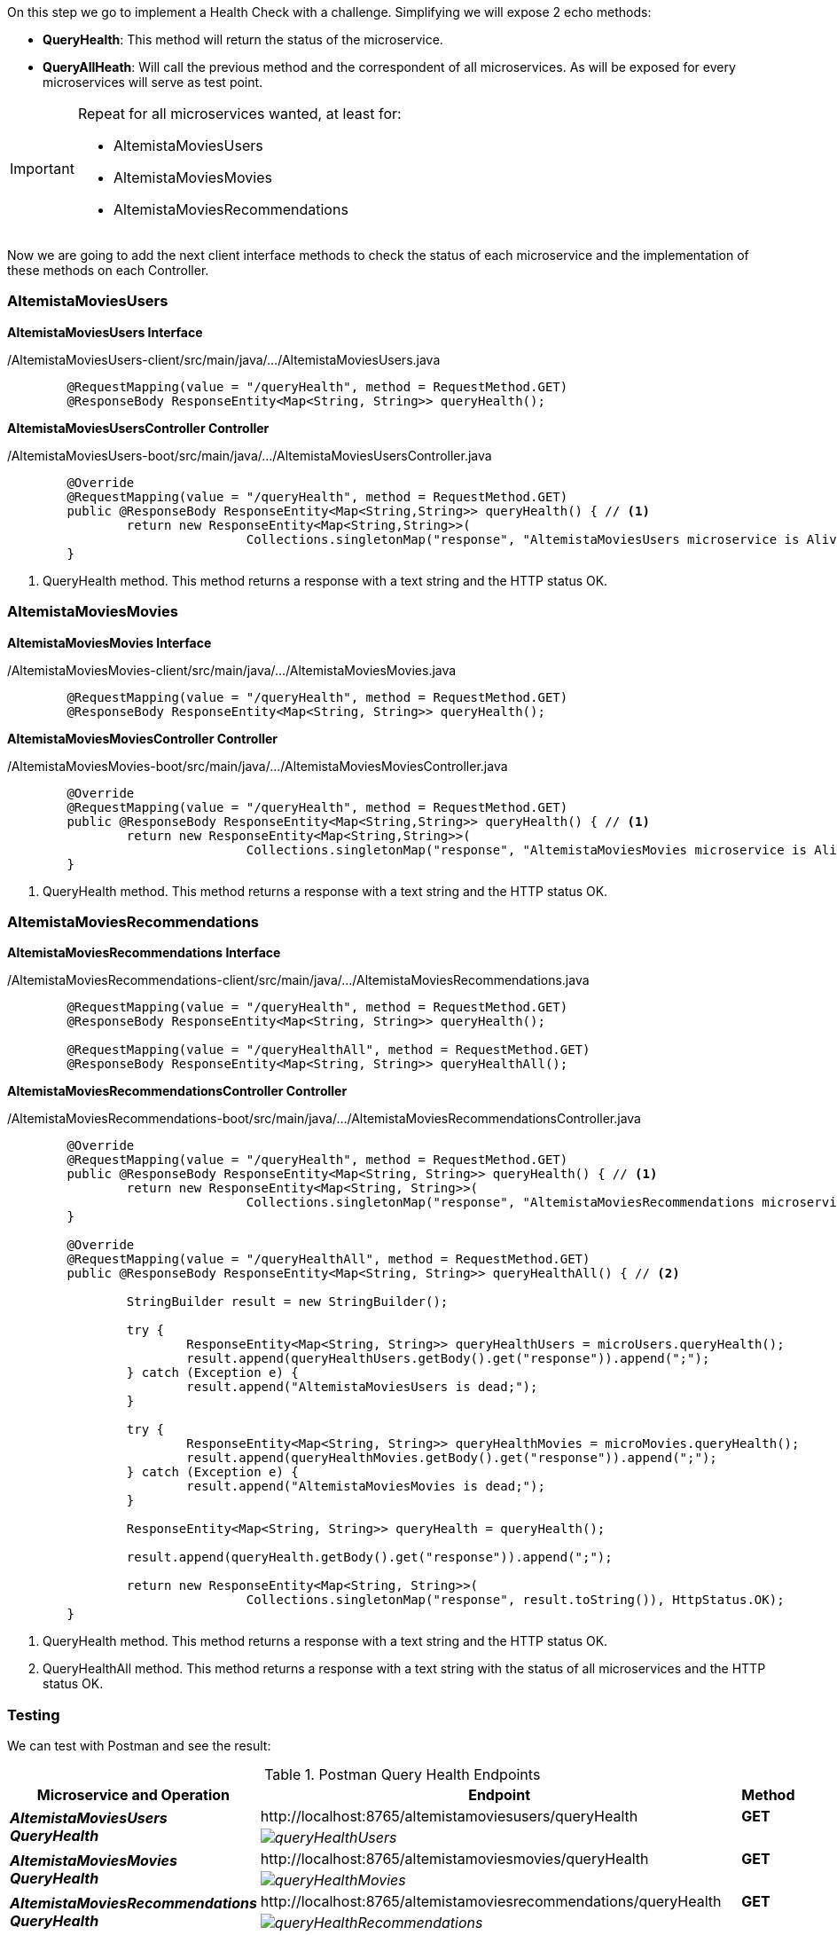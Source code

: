 
:fragment:

On this step we go to implement a Health Check with a challenge. Simplifying we will expose 2 echo methods:

* *QueryHealth*: This method will return the status of the microservice.
* *QueryAllHeath*: Will call the previous method and the correspondent of all microservices. As will be exposed for every microservices will serve as test point.

[IMPORTANT]
====
Repeat for all microservices wanted, at least for:

* AltemistaMoviesUsers
* AltemistaMoviesMovies
* AltemistaMoviesRecommendations
====

Now we are going to add the next client interface methods to check the status of each microservice and the implementation of these methods on each Controller.

[discrete]
=== AltemistaMoviesUsers

*AltemistaMoviesUsers Interface*
//
[source,java,linenums]
./AltemistaMoviesUsers-client/src/main/java/.../AltemistaMoviesUsers.java
----
	@RequestMapping(value = "/queryHealth", method = RequestMethod.GET)
	@ResponseBody ResponseEntity<Map<String, String>> queryHealth();
----

*AltemistaMoviesUsersController Controller*
//
[source,java,linenums]
./AltemistaMoviesUsers-boot/src/main/java/.../AltemistaMoviesUsersController.java
----
	@Override
	@RequestMapping(value = "/queryHealth", method = RequestMethod.GET)
	public @ResponseBody ResponseEntity<Map<String,String>> queryHealth() { // <1>
		return new ResponseEntity<Map<String,String>>(
				Collections.singletonMap("response", "AltemistaMoviesUsers microservice is Alive"),HttpStatus.OK);
	}
----
<1> QueryHealth method. This method returns a response with a text string and the HTTP status OK.

[discrete]
=== AltemistaMoviesMovies

*AltemistaMoviesMovies Interface*
//
[source,java,linenums]
./AltemistaMoviesMovies-client/src/main/java/.../AltemistaMoviesMovies.java
----
	@RequestMapping(value = "/queryHealth", method = RequestMethod.GET)
	@ResponseBody ResponseEntity<Map<String, String>> queryHealth();
----

*AltemistaMoviesMoviesController Controller*
//
[source,java,linenums]
./AltemistaMoviesMovies-boot/src/main/java/.../AltemistaMoviesMoviesController.java
----
	@Override
	@RequestMapping(value = "/queryHealth", method = RequestMethod.GET)
	public @ResponseBody ResponseEntity<Map<String,String>> queryHealth() { // <1>
		return new ResponseEntity<Map<String,String>>(
				Collections.singletonMap("response", "AltemistaMoviesMovies microservice is Alive"),HttpStatus.OK);
	}
----
<1> QueryHealth method. This method returns a response with a text string and the HTTP status OK.

[discrete]
=== AltemistaMoviesRecommendations

*AltemistaMoviesRecommendations Interface*
//
[source,java,linenums]
./AltemistaMoviesRecommendations-client/src/main/java/.../AltemistaMoviesRecommendations.java
----
	@RequestMapping(value = "/queryHealth", method = RequestMethod.GET)
	@ResponseBody ResponseEntity<Map<String, String>> queryHealth();
	
	@RequestMapping(value = "/queryHealthAll", method = RequestMethod.GET)
	@ResponseBody ResponseEntity<Map<String, String>> queryHealthAll();
----

*AltemistaMoviesRecommendationsController Controller*
//
[source,java,linenums]
./AltemistaMoviesRecommendations-boot/src/main/java/.../AltemistaMoviesRecommendationsController.java
----
	@Override
	@RequestMapping(value = "/queryHealth", method = RequestMethod.GET)
	public @ResponseBody ResponseEntity<Map<String, String>> queryHealth() { // <1>
		return new ResponseEntity<Map<String, String>>(
				Collections.singletonMap("response", "AltemistaMoviesRecommendations microservice is Alive"),HttpStatus.OK);
	}

	@Override
	@RequestMapping(value = "/queryHealthAll", method = RequestMethod.GET)
	public @ResponseBody ResponseEntity<Map<String, String>> queryHealthAll() { // <2>
		
		StringBuilder result = new StringBuilder();
		
		try {
			ResponseEntity<Map<String, String>> queryHealthUsers = microUsers.queryHealth();
			result.append(queryHealthUsers.getBody().get("response")).append(";");
		} catch (Exception e) {
			result.append("AltemistaMoviesUsers is dead;");
		}
		
		try {
			ResponseEntity<Map<String, String>> queryHealthMovies = microMovies.queryHealth();
			result.append(queryHealthMovies.getBody().get("response")).append(";");
		} catch (Exception e) {
			result.append("AltemistaMoviesMovies is dead;");
		}
		
		ResponseEntity<Map<String, String>> queryHealth = queryHealth();
		
		result.append(queryHealth.getBody().get("response")).append(";");
		
		return new ResponseEntity<Map<String, String>>(
				Collections.singletonMap("response", result.toString()), HttpStatus.OK);
	}
----
<1> QueryHealth method. This method returns a response with a text string and the HTTP status OK.
<2> QueryHealthAll method. This method returns a response with a text string with the status of all microservices and the HTTP status OK.

[discrete]
=== Testing

We can test with Postman and see the result:

.Postman Query Health Endpoints
[cols="<30e,<50d,^20s",options="header"]
|===
   ^.^|*Microservice and Operation* |*Endpoint* | *Method*        
.2+^.^|*AltemistaMoviesUsers QueryHealth*
   ^.^|\http://localhost:8765/altemistamoviesusers/queryHealth                       |[green]#GET#
   2+^|image:altemista-cloudfwk-documentation/microservices/demo/queryHealthUsers.png[align="center"]
.2+^.^|*AltemistaMoviesMovies QueryHealth*
   ^.^|\http://localhost:8765/altemistamoviesmovies/queryHealth                      |[green]#GET#
   2+^|image:altemista-cloudfwk-documentation/microservices/demo/queryHealthMovies.png[align="center"]
.2+^.^|*AltemistaMoviesRecommendations QueryHealth*
   ^.^|\http://localhost:8765/altemistamoviesrecommendations/queryHealth             |[green]#GET#
   2+^|image:altemista-cloudfwk-documentation/microservices/demo/queryHealthRecommendations.png[align="center"]
.2+^.^|*AltemistaMoviesRecommendations QueryHealthAll*
   ^.^|\http://localhost:8765/altemistamoviesrecommendations/queryHealthAll          |[green]#GET#
   2+^|image:altemista-cloudfwk-documentation/microservices/demo/queryHealthAll.png[align="center"]
|=== 